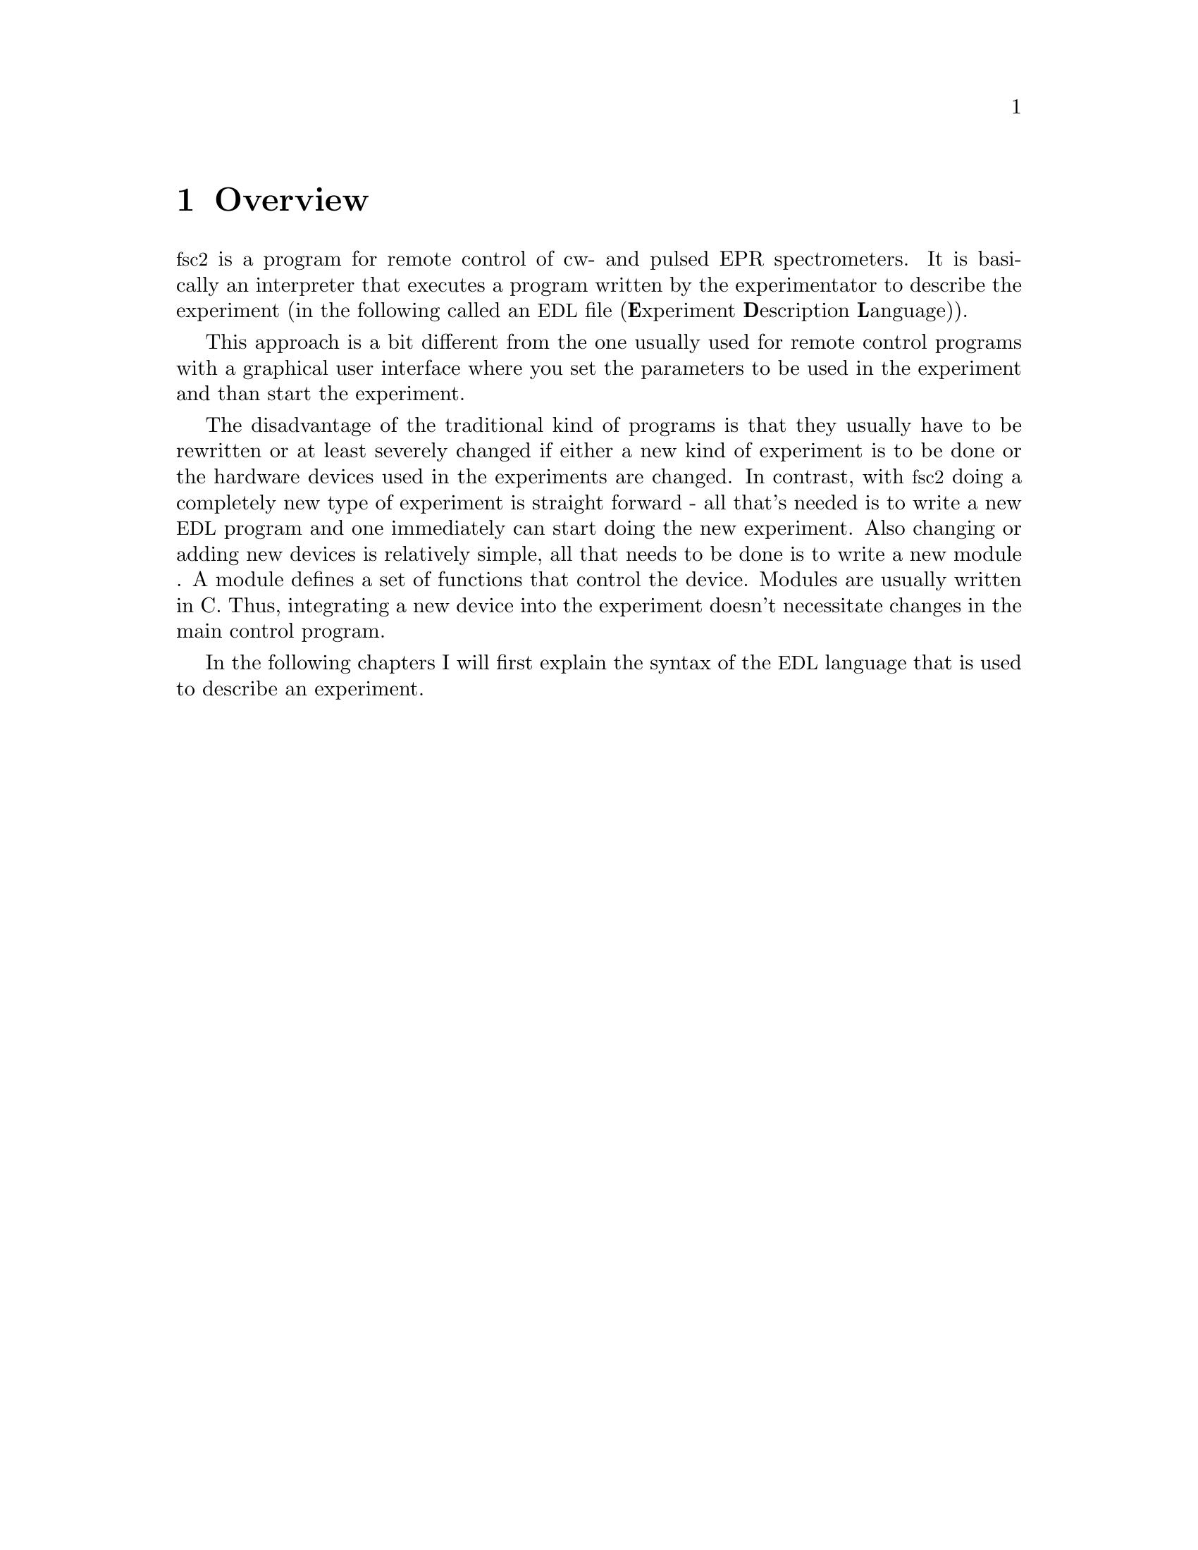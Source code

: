 @c $Id$

@node Overview, EDL, Top, Top
@chapter Overview
@cindex overview


@acronym{fsc2} is a program for remote control of cw- and pulsed EPR
spectrometers. It is basically an interpreter that executes a program
written by the experimentator to describe the experiment (in the
following called an @acronym{EDL}
@cindex @acronym{EDL}
file (@b{E}xperiment @b{D}escription @b{L}anguage)).

This approach is a bit different from the one usually used for remote
control programs with a graphical user interface where you set the
parameters to be used in the experiment and than start the experiment.

The disadvantage of the traditional kind of programs is that they
usually have to be rewritten or at least severely changed if either a
new kind of experiment is to be done or the hardware devices used in the
experiments are changed. In contrast, with @acronym{fsc2} doing a
completely new type of experiment is straight forward - all that's
needed is to write a new @acronym{EDL} program and one immediately can
start doing the new experiment. Also changing or adding new devices is
relatively simple, all that needs to be done is to write a new module
@cindex modules
. A module defines a set of functions that control the device. Modules
are usually written in C. Thus, integrating a new device into the
experiment doesn't necessitate changes in the main control program.

In the following chapters I will first explain the syntax of the
@acronym{EDL} language that is used to describe an experiment.
